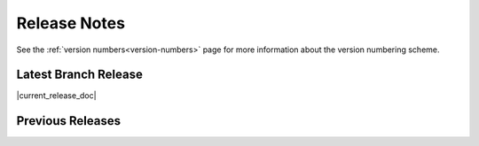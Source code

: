 =============
Release Notes
=============

See the :ref:`version numbers<version-numbers>` page for more
information about the version numbering scheme.

Latest Branch Release
=====================

|current_release_doc|

Previous Releases
=================

.. releasestree::
    :maxdepth: 1
    :glob:

    2016.3.*
    2015.8.*
    2015.5.*
    2014.7.*
    2014.1.*
    0.*

.. seealso:: :ref:`Legacy salt-cloud release docs <legacy-salt-cloud-release-notes>`

.. seealso:: :ref:`Legacy salt-api release docs <legacy-salt-api-release-notes>`
